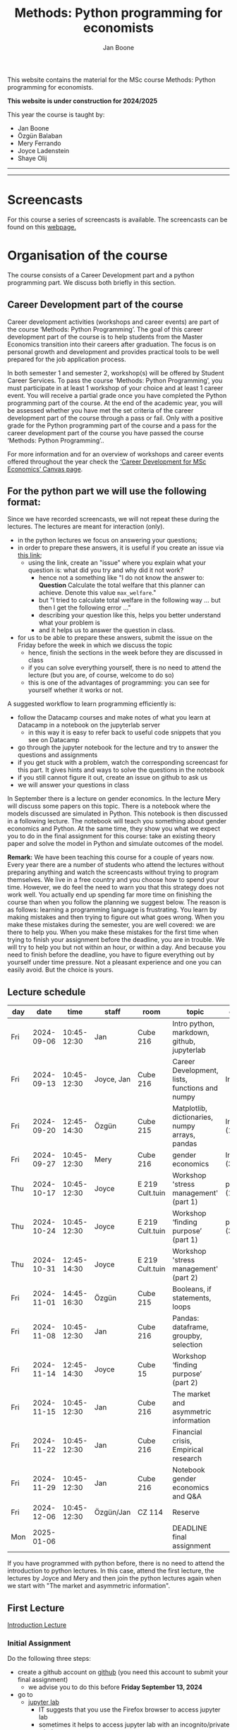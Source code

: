 #+HTML_HEAD: <link rel="stylesheet" type="text/css" href="css/stylesheet.css" />
#+Title: Methods: Python programming for economists
#+Author: Jan Boone
#+OPTIONS: toc:2 timestamp:nil toc:nil todo:nil
#+EXPORT_EXCLUDE_TAGS: noexport

This website contains the material for the MSc course Methods: Python programming for economists.

**This website is under construction for 2024/2025**

This year the course is taught by:
+ Jan Boone
+ Özgün Balaban
+ Mery Ferrando
+ Joyce Ladenstein
+ Shaye Olij

------------
#+TOC: headlines 2

-------

* Screencasts
  :PROPERTIES:
  :CUSTOM_ID:       screencasts
  :END:

For this course a series of screencasts is available. The screencasts can be found on this [[file:./pagescreencasts.org][webpage.]]


* Organisation of the course

The course consists of a Career Development part and a python programming part. We discuss both briefly in this section.

** Career Development part of the course

Career development activities (workshops and career events) are part of the course ‘Methods: Python Programming’. The goal of this career development part of the course is to help students from the Master Economics transition into their careers after graduation. The focus is on personal growth and development and provides practical tools to be well prepared for the job application process.

In both semester 1 and semester 2, workshop(s) will be offered by Student Career Services. To pass the course ‘Methods: Python Programming’, you must participate in at least 1 workshop of your choice and at least 1 career event. You will receive a partial grade once you have completed the Python programming part of the course. At the end of the academic year, you will be assessed whether you have met the set criteria of the career development part of the course through a pass or fail. Only with a positive grade for the Python programming part of the course and a pass for the career development part of the course you have passed the course ‘Methods: Python Programming’..

For more information and for an overview of workshops and career events offered throughout the year check the [[https://tilburguniversity.instructure.com/courses/17415/modules][‘Career Development for MSc Economics’ Canvas page]].




** For the python part we will use the following format:

Since we have recorded screencasts, we will not repeat these during the lectures. The lectures are meant for interaction (only).

+ in the python lectures we focus on answering your questions;
+ in order to prepare these answers, it is useful if you create an issue via [[https://github.com/janboone/Python-programming-for-economists/issues][this link]];
  + using the link, create an "issue" where you explain what your question is: what did you try and why did it not work?
    + hence not a something like "I do not know the answer to: *Question* Calculate the total welfare that this planner can achieve. Denote this value ~max_welfare~."
    + but "I tried to calculate total welfare in the following way ... but then I get the following error ..."
    + describing your question like this, helps you better understand what your problem is
    + and it helps us to answer the question in class.
+ for us to be able to prepare these answers, submit the issue on the Friday before the week in which we discuss the topic
  + hence, finish the sections in the week before they are discussed in class
  + if you can solve everything yourself, there is no need to attend the lecture (but you are, of course, welcome to do so)
  + this is one of the advantages of programming: you can see for yourself whether it works or not.

A suggested workflow to learn programming efficiently is:
+ follow the Datacamp courses and make notes of what you learn at Datacamp in a notebook on the jupyterlab server
  + in this way it is easy to refer back to useful code snippets that you see on Datacamp
+ go through the jupyter notebook for the lecture and try to answer the questions and assignments
+ if you get stuck with a problem, watch the corresponding screencast for this part. It gives hints and ways to solve the questions in the notebook
+ if you still cannot figure it out, create an issue on github to ask us
+ we will answer your questions in class

In September there is a lecture on gender economics. In the lecture Mery will discuss some papers on this topic. There is a notebook where the models discussed are simulated in Python. This notebook is then discussed in a following lecture. The notebook will teach you something about gender economics and Python. At the same time, they show you what we expect you to do in the final assignment for this course: take an existing theory paper and solve the model in Python and simulate outcomes of the model.

*Remark:* We have been teaching this course for a couple of years now. Every year there are a number of students who attend the lectures without preparing anything and watch the screencasts without trying to program themselves. We live in a free country and you choose how to spend your time. However, we do feel the need to warn you that this strategy does not work well. You actually end up spending far more time on finishing the course than when you follow the planning we suggest below. The reason is as follows: learning a programming language is frustrating. You learn by making mistakes and then trying to figure out what goes wrong. When you make these mistakes during the semester, you are well covered: we are there to help you. When you make these mistakes for the first time when trying to finish your assignment before the deadline, you are in trouble. We will try to help you but not within an hour, or within a day. And because you need to finish before the deadline, you have to figure everything out by yourself under time pressure. Not a pleasant experience and one you can easily avoid. But the choice is yours.

** Lecture schedule
   :PROPERTIES:
   :CUSTOM_ID:       lecture_schedule
   :END:


| day |       date |        time | staff      | room            | topic                                          | datacamp             | assignment                 |
|-----+------------+-------------+------------+-----------------+------------------------------------------------+----------------------+----------------------------|
| Fri | 2024-09-06 | 10:45-12:30 | Jan        | Cube 216        | Intro python, markdown, github, jupyterlab     |                      |                            |
| Fri | 2024-09-13 | 10:45-12:30 | Joyce, Jan | Cube 216        | Career Development, lists, functions and numpy | Intro (1-4)          |                            |
| Fri | 2024-09-20 | 12:45-14:30 | Özgün      | Cube 215        | Matplotlib, dictionaries, numpy arrays, pandas | Intermediate (1,2)   |                            |
| Fri | 2024-09-27 | 10:45-12:30 | Mery       | Cube 216        | gender economics                               | Intermediate (3,4,5) |                            |
| Thu | 2024-10-17 | 10:45-12:30 | Joyce      | E 219 Cult.tuin | Workshop 'stress management' (part 1)          | pandas (1,2)         |                            |
| Thu | 2024-10-24 | 10:45-12:30 | Joyce      | E 219 Cult.tuin | Workshop ‘finding purpose’ (part 1)            | pandas (3,4)         |                            |
| Thu | 2024-10-31 | 12:45-14:30 | Joyce      | E 219 Cult.tuin | Workshop 'stress management' (part 2)          |                      |                            |
| Fri | 2024-11-01 | 14:45-16:30 | Özgün      | Cube 215        | Booleans, if statements, loops                 |                      |                            |
| Fri | 2024-11-08 | 10:45-12:30 | Jan        | Cube 216        | Pandas: dataframe, groupby, selection          |                      | assignment 1 (first time)  |
| Fri | 2024-11-14 | 12:45-14:30 | Joyce      | Cube 15         | Workshop ‘finding purpose’ (part 2)            |                      |                            |
| Fri | 2024-11-15 | 10:45-12:30 | Jan        | Cube 216        | The market and asymmetric information          |                      | assignment 1 (second time) |
| Fri | 2024-11-22 | 10:45-12:30 | Jan        | Cube 216        | Financial crisis, Empirical research           |                      | assignment 2 (first time)  |
| Fri | 2024-11-29 | 10:45-12:30 | Jan        | Cube 216        | Notebook gender economics and Q&A              |                      | assignment 2 (second time) |
| Fri | 2024-12-06 | 10:45-12:30 | Özgün/Jan  | CZ 114          | Reserve                                        |                      |                            |
| Mon | 2025-01-06 |             |            |                 | DEADLINE final assignment                      |                      |                            |


   
If you have programmed with python before, there is no need to attend the introduction to python lectures. In this case, attend the first lecture, the lectures by Joyce and Mery and then join the python lectures again when we start with "The market and asymmetric information".

** First Lecture

[[file:./Introduction_Lecture.org::#introduction][Introduction Lecture]]

*** Initial Assignment
    :PROPERTIES:
    :CUSTOM_ID:       initial_assignment
    :END:

Do the following three steps:
+ create a github account on [[https://github.com/][github]] (you need this account to submit your final assignment)
  + we advise you to do this before **Friday September 13, 2024**
+ go to
  + [[https://jupyterlab.uvt.nl/][jupyter lab]]
    + IT suggests that you use the Firefox browser to access jupyter lab
    + sometimes it helps to access jupyter lab with an incognito/private window
    + or --if all else fails-- you can use [[https://colab.research.google.com/][google's colab]]
+ create a new python notebook and type the following code in the first cell:
#+BEGIN_SRC shell
%%bash

git clone https://github.com/janboone/Python-programming-for-economists.git
#+END_SRC
+ then press the Shift key and Enter key at the same time
+ this creates a folder on the server `Python-programming-for-economists` that contains the material for the course.
+ Note: you can only run this command once. If you run it again, you get an error since the folder already exists.
+ If you want to see the assignments in jupyter lab, you can also type:
#+BEGIN_SRC shell
%%bash

git clone https://github.com/janboone/python_assignments
#+END_SRC

  

*** Assignments

For this course there are three assignments: two of these are voluntary (assignments 1 and 2), the final assignment is mandatory.

- you can view the assignments in this repository: https://github.com/janboone/python_assignments
- instructions for the assignments can be found below.

** Datacamp

You can get access to Datacamp via the [[https://www.tilburguniversity.edu/students/skills/programming][university website]].

From Datacamp, do the following courses:

+ Intro: [[https://www.datacamp.com/courses/intro-to-python-for-data-science]]
+ Intermediate: [[https://www.datacamp.com/courses/intermediate-python-for-data-science]]
+ Pandas: https://learn.datacamp.com/courses/data-manipulation-with-pandas

These courses teach you the basic Python syntax. In the lectures and notebook for the course, we use parts of Python more specific to economics; e.g. commands to solve equations, equilibria etc. These parts of the course complement each other. It is not the case that all Python that we use, you will first see in Datacamp.

It is up to you how to combine the Datacamp courses with the [[file:./pagescreencasts.org][Screencasts]]. We suggest to finish the Datacamp Intro course first. As there is no economics on Datacamp, some students prefer to start with the screencasts after the Intro. Others prefer to finish more Datacamp courses before they start on the screencasts. Just see what works for you. But make sure you follow the planning above, otherwise you might get lost if you are too far behind and the lectures will not be as useful to you.

Most students like Datacamp to get used to the python syntax. A minority of students really dislike Datacamp. If you do not like it either, you can also read [[https://greenteapress.com/wp/think-python-3rd-edition/][Think Python]]. You can buy the book or read the free online version. The jupyter notebooks can be found on [[https://github.com/AllenDowney/ThinkPython/tree/v3][github]]. You can clone this repository and work with the notebooks. You can also find some wonderful presentations on Youtube by the author Allen Downey.

** Deadlines
   :PROPERTIES:
   :CUSTOM_ID: Deadlines
   :END:

- The deadlines for assignments 1 and 2 are in the lecture schedule above.
- The deadline for the *final python assignment* is: Monday January 6th, 2025. 
- The resit deadline for the python assignment is: Monday May 12th, 2025. Let us know by email that you have submitted your assignment for the resit.
- Your grade is determined by:
  - a "pass" on the Career Services assignments;
  - final assignment;
  - a bonus point if you get a "pass" on assignments 1 and 2.

Follow the instructions below and on Canvas explaining how to submit an assignment on github and fill in the google form etc.

Also note the rules for the resit of the final assignment in case you submitted an assignment for the first exam opportunity (you cannot discuss/program the same paper twice for your assignment).



** Questions

 If you have questions/comments about this course, go to the [[https://github.com/janboone/Python-programming-for-economists/issues][issues page]]
 open a new issue (with the green "New issue" button) and type your
 question. Use a title that is informative (e.g. not "question", but
 "question about the second assignment"). Go to the next box ("Leave a comment")
 and type your question. Then click on "Submit new issue". We will
 answer your question as quickly as possible.

 The advantages of the issue page include:

 + if you have a question, other students may have it as well; in this
   way we answer the questions in a way that everyone can see it. Also
   before asking the question, you may want to check whether it was
   asked/answered before on the issue page
 + we answer your question more quickly than when you email us
 + you increase your knowledge of github!

 Only when you need to include privately sensitive information ("my cat
 has passed away"), you can send an email.

 In order to post issues, you need to create a github account (which
 you need anyway to follow this course).

 Note that if your question is related to another issue, you can react
 to the earlier issue and leave a comment in that "conversation".

* Assignments

For this course there are three assignments. The first two assignments are relatively small programming assignments. You can find them in this repository: https://github.com/janboone/python_assignments: =assignment_1.ipynb, assignment_2.ipynb=. If you finish both assignments before their deadlines and done a good job (get a pass on both assignments), you earn one bonus point for the final assignment. You get either no bonus point or one point (we do not grade 0.38 bonus point...).

Note that github records the time at which you submit your assignment.

Each assignment is submitted two times. In particular, to get a pass on assignments 1 and 2, you need to do the following for each assignment:
- finish and submit the assignment before the deadline (see [[*Lecture schedule][Lecture schedule]] above)
  - present and explain the python code that you use;
  - you do not necessarily fail if you cannot solve the problem (completely);
  - use the notebook to report what you tried, what you googled, what worked and what did not work and explain why;
  - submit the assignment on your team's github classroom page;
- after the assignment is discussed in class:
  - complete the sections:
    - What did you get wrong the first time and why?
    - What did you learn from this assignment?
  - and submit the assignment again on github.
- we grade both assignments after assignment 2 has been discussed in class and submitted by you again.


The idea of assignments 1 and 2 is the following. These are challenging programming assignments. You need to think about the problem, google for the relevant python code and explain the code that you use. Even if you do not succeed, you can still explain to us what you tried and why it did (or did not) work. Give us the code that you have and explain to us what the code does or is supposed to do.

This resembles the way you will use python in practice. There will not be a step-by-step guide of the things you need to do. Mostly you will face a (sometimes vague) problem, and need to figure out how programming can help you to solve this.

The =assignment_1.ipynb= notebook starts with an example assignment that we solve for you to give you an idea of what we expect.

The final assignment is more involved as we explain below.

Note that you can do the assignments alone or with at max. one other student (i.e. max group size is 2). Further, the assignments that you do, you do with the same team (i.e. either alone or with the *same* fellow student).

** Submitting assignments

Assignment 1 and 2 and the final assignment are all submitted using github classroom:
- on Canvas we will give you the link to the github repos. with the assignment notebooks;
- instructions on how to work with github classroom can be found [[file:./Manual_students.pdf][here]]
- to submit your assignments:
  + do not change the name of the assignment notebooks
  + when you submit your first assignment, fill in the google form where the link to the form is on Canvas
  + push the assignment notebook to your team's github classroom repository


** TODO Instructions for submitting final assignment to be put on Canvas :noexport:
*** relevant links:

**** TODO each year renew classroom links for the new year
- [X] each year change notebooks for assignments 1 and 2 in repos.
  - https://github.com/janboone/python_assignments
- [X] set deadline in github classroom
- [ ] add github classroom assignment with the template repos. for 2024/5:
  - https://forms.gle/WaAEKJzAmGYjtju86
  - https://github.com/TiSEM/tisem-python-for-economists-assignments-2024-2025-python_assignments
  - https://classroom.github.com/classrooms/16413080-tisem-python-for-economists/assignments/assignments-2024-2025
  - invite link: https://classroom.github.com/a/3S3h5SAr


**** TODO google form
- [ ] create google form for students to fill in once they finish assignment: https://forms.gle/WaAEKJzAmGYjtju86 (this is the link for 2024/2025)
- [ ] in the google form adjust the format of the assignment address for the new year
- [ ] change link to the classroom assignment and google form below

- instructions are attached to website (no need to repeat on Canvas): [[file:~/Google Drive/repositories/github/websites/github_classroom_assignments/how_to_use_nbgrader_github_classroom/Manual_students.pdf]]
- show uploading assignment to github classroom during lecture

*** Canvas

**** TODO copy/paste on Canvas

Dear students,

The link for the python assignments (template) is: https://classroom.github.com/a/3S3h5SAr (this is the link for 2024/2025)

You can do the assignments on your own or with (at max.) one other student. You make all three assignments with the same team (either all 3 on your own or with the same fellow student).

When you use the link to the assignment, you will be asked for your team's name. Choose your favorite name!

When you finish your assignment:

1. download your assignment (jupyter notebook) from jupyter lab (or google colabs; or check where it is on your computer when using anaconda) to your computer (e.g. in the folder Downloads)

2. push it onto your assignment's github repository using github classroom web interface

3. fill in the following google form: https://forms.gle/WaAEKJzAmGYjtju86 (note 1: you need to be logged in with your @tilburguniversity.edu account to access the form; note 2: you only need to fill in the google form once; if you give us your details for the first assignment, there is not need to do this again for the second or final assignment).

We need the information from the google form to link your assignment to your student number which is needed for the exam administration.

If you have questions about the assignment or the procedure described above, create an issue on the webpage at: https://github.com/janboone/Python-programming-for-economists/issues

Then you can see whether other students had the same question (which was already answered) or fellow-students can learn from your question. These issues can be read by anyone, so do not provide any privacy related information.

Good luck with the assignments,

Jan.


** Final Assignment
  :PROPERTIES:
  :CUSTOM_ID: final_assignment
  :END:


- for the deadlines of the final assignment, see [[Deadlines]] above

** what we are looking for

The idea of the final assignment is that you report your findings in a transparent way that can easily be verified/reproduced by others. The intended audience is your fellow students. They should be able to understand the code you write together with the explanations that you give for this code.

The following ingredients will be important when we evaluate your final assignment:

+ Start from a theory paper; e.g. one you have read for another course.
+ Briefly describe what the paper does and what the main results are.
+ Then formulate a clear and transparent *question* that cannot be immediately answered by the paper.
  + Extend the paper's model (a bit) using the fact that you will simulate the model and do not need to provide an analytical solution.
    + note: we do not expect a major extension of the model; just a small change and use simulations to show how results differ due to this adaptation of the model.
    + hint: choose a question/extension where you can show off your programming skills!
+ Briefly *motivate* why this question is interesting.
+ Give the *answer* that you find (as a preview).
+ Mention the main *assumptions* that you need to get this answer.
+ Use $\LaTeX$ to introduce and explain the model of the paper. Describe the main equations (using $\LaTeX$) of the model.
+ When you use information (e.g. a literature reference), create a link to this information. The reader then only needs to click to find the relevant information.
+ Describe your (small) extension of the model.
+ Explain how you move from the analytical equations of the paper to Python code.
+ Use some *optimization methods* (e.g. agents maximize utility or firms minimize costs).
+ Solve for an *equilibrium* using Python (using fixed points).
+ Simulate outcomes by using different values for parameters and save the outcomes of the simulations in a pandas dataframe.
+ Explain your code, the reader --think of your fellow students-- must be able to easily follow what you are doing.
+ Explain your code in Markdown blocks, not as comments in code blocks.
+ Present graphs of your simulation results using =matplotlib=.
+ Discuss what the figures show (e.g. $x$ is increasing in $y$) and explain the economic intuition for this relation (between $x$ and $y$).
+ Present a clear conclusion/answer to your question.
+ Finish with a brief *discussion* of your results.

Remark:
+ you can copy code from the web; but
  + make sure that you explain the code that you use so that another student of the course understands it and can use it;
  + give the reference of the code that you copy.


** resit of final assignment

The resit of the final assignment needs to start from a new paper compared to the one you handed in before. Simply adjusting your first submission based on our feedback will be not be enough.

Otherwise, follow the procedure above on how to submit the assignment and fill in the google form (if you have not done so before). Also send us an email that you submitted the assignment for the resit.


* Python as programming language

We use Python as programming language. A fair question is:
why Python? The non-scientific answer is: because we like it a lot.

You can also check the following links:
- https://www.datacamp.com/community/blog/python-scientific-computing-case
- https://github.com/jupyter/jupyter/wiki


Resources for python:

+ [[https://scipy-lectures.github.io/]]
+ [[http://www.physics.nyu.edu/pine/pymanual/html/pymanMaster.html]]
+ https://aeturrell.github.io/coding-for-economists/intro.html (introduction to python with economics in mind)
+ https://python.quantecon.org/intro.html (fairly advanced economics with python)
+ [[https://www.youtube.com/playlist?list=PLi01XoE8jYohWFPpC17Z-wWhPOSuh8Er-]] (video lectures on a number of python topics)

** Jupyter notebooks


*** Markdown

For the assignment it is useful to know a bit of markdown. You can
either google "markdown tutorial" or use one of the following websites:

+ [[http://daringfireball.net/projects/markdown/]]
+ [[https://github.com/adam-p/markdown-here/wiki/Markdown-Cheatsheet]]

*** $\LaTeX$

For the python assignment it is useful to familiarize yourself with
$\LaTeX$. Note that you do not need to type a whole document in $\LaTeX$ (so
don't worry about preambles etc.), you just need to know how to type
$x^2$, $\alpha,\beta$ or have math displayed like

\begin{equation}
a^2 + b^2 = c^2
\end{equation}

Google "latex tutorial" or go to pages like:

+ [[http://users.dickinson.edu/~richesod/latex/latexcheatsheet.pdf]]
+ [[https://www.latex-tutorial.com/tutorials/amsmath/]]
+ [[http://www.andy-roberts.net/writing/latex/mathematics_1]]

and focus on typesetting.
